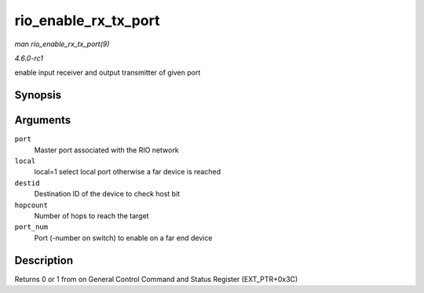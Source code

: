 
.. _API-rio-enable-rx-tx-port:

=====================
rio_enable_rx_tx_port
=====================

*man rio_enable_rx_tx_port(9)*

*4.6.0-rc1*

enable input receiver and output transmitter of given port


Synopsis
========

.. c:function:: int rio_enable_rx_tx_port( struct rio_mport * port, int local, u16 destid, u8 hopcount, u8 port_num )

Arguments
=========

``port``
    Master port associated with the RIO network

``local``
    local=1 select local port otherwise a far device is reached

``destid``
    Destination ID of the device to check host bit

``hopcount``
    Number of hops to reach the target

``port_num``
    Port (-number on switch) to enable on a far end device


Description
===========

Returns 0 or 1 from on General Control Command and Status Register (EXT_PTR+0x3C)
